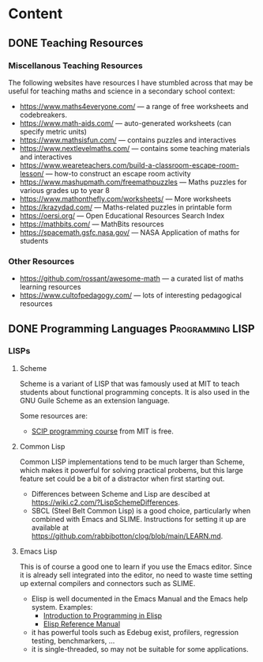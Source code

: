 #+hugo_base_dir: ../
#+hugo_level_offset: 0
#+seq_todo: TODO DONE
#+startup: indent
#+hugo_weight: auto
#+hugo_auto_set_lastmod: t
#+hugo_paired_shortcodes: admonition
#+author:
#+hugo_custom_front_matter: :author "Matt Maguire"
#+filetags: @Docs
#+hugo_section: docs


* Content

** DONE Teaching Resources
:PROPERTIES:
:EXPORT_FILE_NAME: index
:EXPORT_HUGO_BUNDLE: teaching-resources
:EXPORT_DATE: 2024-10-10
:EXPORT_HUGO_MENU:
:EXPORT_HUGO_CUSTOM_FRONT_MATTER:
:END:

*** Miscellanous Teaching Resources

The following websites have resources I have stumbled across that may be useful for teaching maths and science in a secondary school context:
- https://www.maths4everyone.com/ — a range of free worksheets and codebreakers.
- https://www.math-aids.com/ — auto-generated worksheets (can specify metric units)
- https://www.mathsisfun.com/ — contains puzzles and interactives
- https://www.nextlevelmaths.com/ — contains some teaching materials and interactives
- https://www.weareteachers.com/build-a-classroom-escape-room-lesson/ — how-to construct an escape room activity
- https://www.mashupmath.com/freemathpuzzles — Maths puzzles for various grades up to year 8
- https://www.mathonthefly.com/worksheets/ — More worksheets
- https://krazydad.com/ — Maths-related puzzles in printable form
- https://oersi.org/ — Open Educational Resources Search Index
- https://mathbits.com/ — MathBits resources
- https://spacemath.gsfc.nasa.gov/ — NASA Application of maths for students

*** Other Resources
- https://github.com/rossant/awesome-math — a curated list of maths learning resources
- https://www.cultofpedagogy.com/ — lots of interesting pedagogical resources

** DONE Programming Languages :Programming:LISP:
:PROPERTIES:
:EXPORT_FILE_NAME: index
:EXPORT_HUGO_BUNDLE: programming-languages
:EXPORT_DATE: 2024-12-28
:EXPORT_HUGO_MENU:
:EXPORT_HUGO_CUSTOM_FRONT_MATTER:
:END:

*** LISPs
**** Scheme
Scheme is a variant of LISP that was famously used at MIT to teach students about functional programming concepts. It is also used in the GNU Guile Scheme as an extension language.

Some resources are:
- [[https://ocw.mit.edu/courses/6-001-structure-and-interpretation-of-computer-programs-spring-2005/video_galleries/video-lectures/][SCIP programming course]] from MIT is free.

**** Common Lisp
Common LISP implementations tend to be much larger than Scheme, which makes it powerful for solving practical probems, but this large feature set could be a bit of a distractor when first starting out.
- Differences between Scheme and Lisp are descibed at https://wiki.c2.com/?LispSchemeDifferences.
- SBCL (Steel Belt Common Lisp) is a good choice, particularly when combined with Emacs and SLIME. Instructions for setting it up are available at https://github.com/rabbibotton/clog/blob/main/LEARN.md.

**** Emacs Lisp
This is of course a good one to learn if you use the Emacs editor. Since it is already sell integrated into the editor, no need to waste time setting up external compilers and connectors such as SLIME.
- Elisp is well documented in the Emacs Manual and the Emacs help system. Examples:
  - [[https://www.gnu.org/software/emacs/manual/html_node/eintr/index.html][Introduction to Programming in Elisp]]
  - [[https://www.gnu.org/software/emacs/manual/html_node/elisp/index.html][Elisp Reference Manual]]
- it has powerful tools such as Edebug exist, profilers, regression testing, benchmarkers, ...
- it is single-threaded, so may not be suitable for some applications.
